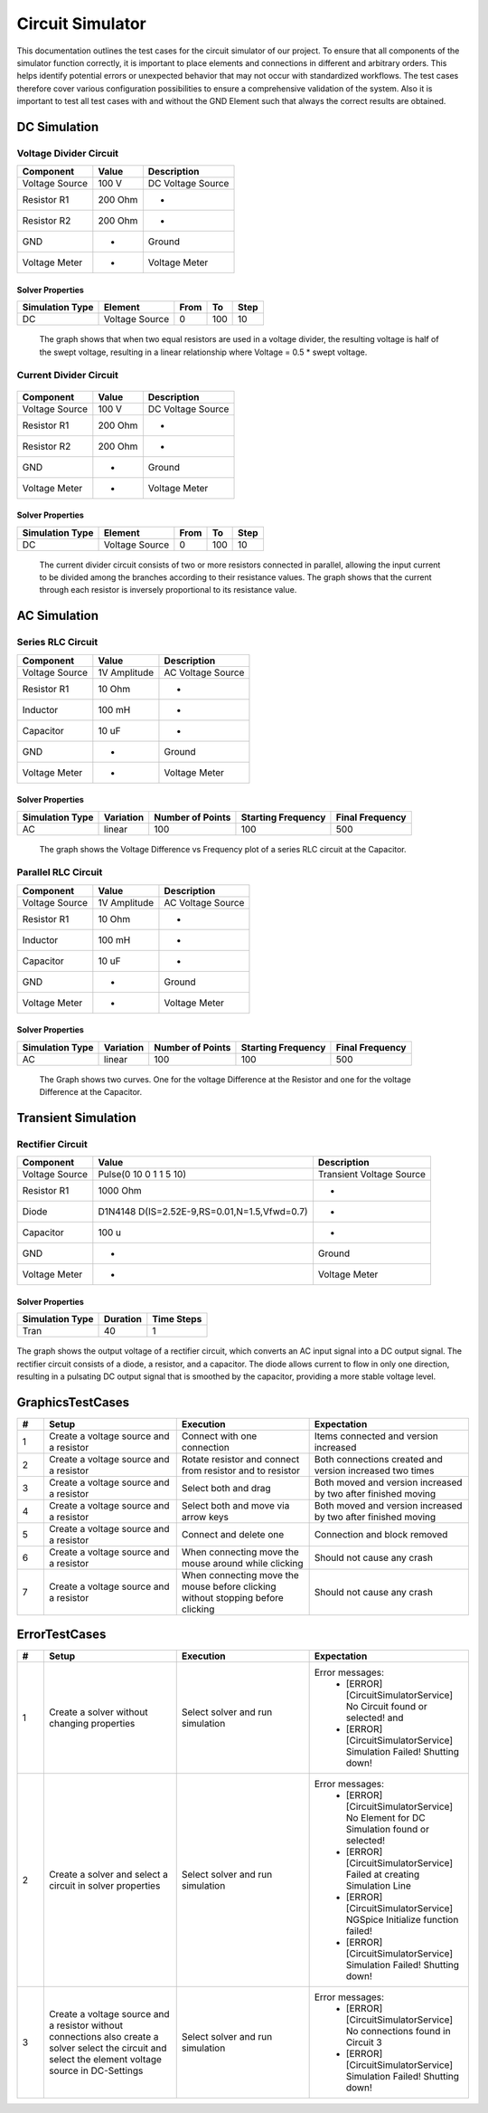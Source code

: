 Circuit Simulator
=================
This documentation outlines the test cases for the circuit simulator of our project. 
To ensure that all components of the simulator function correctly, it is important to place elements and connections in different and arbitrary orders. 
This helps identify potential errors or unexpected behavior that may not occur with standardized workflows. 
The test cases therefore cover various configuration possibilities to ensure a comprehensive validation of the system.
Also it is important to test all test cases with and without the GND Element such that always the correct results are obtained.

DC Simulation 
-------------

Voltage Divider Circuit
^^^^^^^^^^^^^^^^^^^^^^^


.. image:: images/circuit_voltage_divider.png
    :width: 400px
    

.. list-table::
   :header-rows: 1

   * - Component
     - Value
     - Description
   * - Voltage Source
     - 100 V
     - DC Voltage Source
   * - Resistor R1
     - 200 Ohm
     - -
   * - Resistor R2
     - 200 Ohm
     - -
   * - GND
     - -
     - Ground
   * - Voltage Meter
     - -
     - Voltage Meter

Solver Properties
+++++++++++++++++
.. list-table::
   :header-rows: 1

   * - Simulation Type
     - Element
     - From
     - To
     - Step
   * - DC
     - Voltage Source
     - 0
     - 100
     - 10

.. figure:: images/circuit_result_voltage_divider.png
   :width: 400px
   :alt: Alternate text

   The graph shows that when two equal resistors are used in a voltage divider, 
   the resulting voltage is half of the swept voltage, 
   resulting in a linear relationship where Voltage = 0.5 * swept voltage.

    

Current Divider Circuit
^^^^^^^^^^^^^^^^^^^^^^^


.. figure:: images/circuit_current_divider.png
    :width: 400px


.. list-table::
   :header-rows: 1

   * - Component
     - Value
     - Description
   * - Voltage Source
     - 100 V
     - DC Voltage Source
   * - Resistor R1
     - 200 Ohm
     - -
   * - Resistor R2
     - 200 Ohm
     - -
   * - GND
     - -
     - Ground
   * - Voltage Meter
     - -
     - Voltage Meter


Solver Properties
+++++++++++++++++
.. list-table::
   :header-rows: 1

   * - Simulation Type
     - Element
     - From
     - To
     - Step
   * - DC
     - Voltage Source
     - 0
     - 100
     - 10

.. figure:: images/circuit_result_current_divider.png
    :width: 400px 
    :alt: Alternate text

    The current divider circuit consists of two or more resistors connected in parallel, 
    allowing the input current to be divided among the branches according to their resistance values. 
    The graph shows that the current through each resistor is inversely proportional to its resistance value.


AC Simulation
-------------


Series RLC Circuit
^^^^^^^^^^^^^^^^^^	


.. image:: images/circuit_series_RLC.png
    :width: 400px



.. list-table::
   :header-rows: 1

   * - Component
     - Value
     - Description
   * - Voltage Source
     - 1V Amplitude
     - AC Voltage Source
   * - Resistor R1
     - 10 Ohm
     - -
   * - Inductor
     - 100 mH
     - -
   * - Capacitor
     - 10 uF
     - - 
   * - GND
     - -
     - Ground
   * - Voltage Meter
     - -
     - Voltage Meter



Solver Properties
+++++++++++++++++
.. list-table::
   :header-rows: 1

   * - Simulation Type
     - Variation
     - Number of Points
     - Starting Frequency
     - Final Frequency
   * - AC
     - linear
     - 100
     - 100
     - 500


.. figure:: images/circuit_result_series_RLC.png
    :width: 400px 
    :alt: Alternate text

    The graph shows the Voltage Difference vs Frequency plot of a series RLC circuit at the Capacitor.


Parallel RLC Circuit
^^^^^^^^^^^^^^^^^^^^	


.. image:: images/circuit_parallel_RLC.png
    :width: 400px


.. list-table::
    :header-rows: 1
  
    * - Component
      - Value
      - Description
    * - Voltage Source
      - 1V Amplitude
      - AC Voltage Source
    * - Resistor R1
      - 10 Ohm
      - -
    * - Inductor
      - 100 mH
      - -
    * - Capacitor
      - 10 uF
      - - 
    * - GND
      - -
      - Ground
    * - Voltage Meter
      - -
      - Voltage Meter


Solver Properties
+++++++++++++++++
.. list-table::
    :header-rows: 1

    * - Simulation Type
      - Variation
      - Number of Points
      - Starting Frequency
      - Final Frequency
    * - AC
      - linear
      - 100
      - 100
      - 500

.. figure:: images/circuit_result_parallel_RLC.png
    :width: 400px 
    :alt: Alternate text

    The Graph shows two curves. One for the voltage Difference at the Resistor and one for the voltage Difference at the Capacitor.

Transient Simulation
--------------------


Rectifier Circuit
^^^^^^^^^^^^^^^^^


.. image:: images/circuit_rectifier.png
    :width: 400px


.. list-table::
    :header-rows: 1

    * - Component
      - Value
      - Description
    * - Voltage Source
      - Pulse(0 10 0 1 1 5 10)
      - Transient Voltage Source
    * - Resistor R1
      - 1000 Ohm
      - -
    * - Diode
      - D1N4148 D(IS=2.52E-9,RS=0.01,N=1.5,Vfwd=0.7)
      - -
    * - Capacitor
      - 100 u
      - -
    * - GND
      - -
      - Ground
    * - Voltage Meter
      - -
      - Voltage Meter


Solver Properties
+++++++++++++++++
.. list-table::
    :header-rows: 1

    * - Simulation Type
      - Duration
      - Time Steps
    * - Tran
      - 40
      - 1
    

.. figure:: images/circuit_result_rectifier.png
    :width: 400px 
    :alt: Alternate text

The graph shows the output voltage of a rectifier circuit,
which converts an AC input signal into a DC output signal. 
The rectifier circuit consists of a diode, a resistor, and a capacitor. 
The diode allows current to flow in only one direction, 
resulting in a pulsating DC output signal that is smoothed by the capacitor, 
providing a more stable voltage level.

GraphicsTestCases
-----------------

.. list-table::
   :header-rows: 1
   :widths: 5 25 25 30

   * - #
     - Setup
     - Execution
     - Expectation

   * - 1
     - Create a voltage source and a resistor
     - Connect with one connection
     - Items connected and version increased

   * - 2
     - Create a voltage source and a resistor
     - Rotate resistor and connect from resistor and to resistor
     - Both connections created and version increased two times

   * - 3
     - Create a voltage source and a resistor
     - Select both and drag 
     - Both moved and version increased by two after finished moving

   * - 4
     - Create a voltage source and a resistor
     - Select both and move via arrow keys
     - Both moved and version increased by two after finished moving
   
   * - 5
     - Create a voltage source and a resistor
     - Connect and delete one
     - Connection and block removed

   * - 6
     - Create a voltage source and a resistor
     - When connecting move the mouse around while clicking
     - Should not cause any crash
    
   * - 7
     - Create a voltage source and a resistor
     - When connecting move the mouse before clicking without stopping before clicking
     - Should not cause any crash

ErrorTestCases
--------------

.. list-table::
   :header-rows: 1
   :widths: 5 25 25 30

   * - #
     - Setup
     - Execution
     - Expectation

   * - 1
     - Create a solver without changing properties
     - Select solver and run simulation
     - Error messages:
        - [ERROR] [CircuitSimulatorService] No Circuit found or selected! and 
        - [ERROR] [CircuitSimulatorService] Simulation Failed! Shutting down!

   * - 2
     - Create a solver and select a circuit in solver properties
     - Select solver and run simulation
     - Error messages:
        - [ERROR] [CircuitSimulatorService] No Element for DC Simulation found or selected! 
        - [ERROR] [CircuitSimulatorService] Failed at creating Simulation Line
        - [ERROR] [CircuitSimulatorService] NGSpice Initialize function failed!
        - [ERROR] [CircuitSimulatorService] Simulation Failed! Shutting down!
  
   * - 3
     - Create a voltage source and a resistor without connections also create a solver select the circuit and select the element voltage source in DC-Settings
     - Select solver and run simulation
     - Error messages:
        - [ERROR] [CircuitSimulatorService] No connections found in Circuit 3
        - [ERROR] [CircuitSimulatorService] Simulation Failed! Shutting down! 